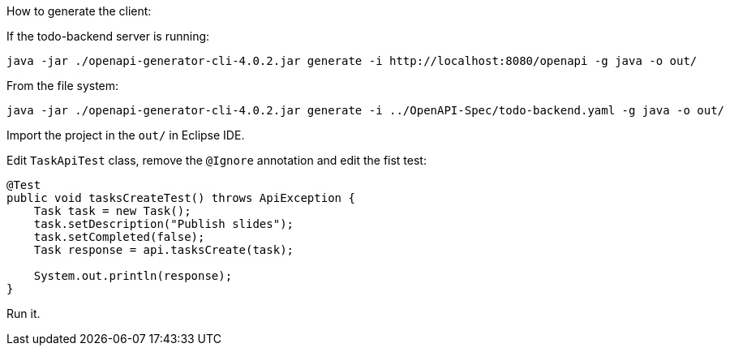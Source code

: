 How to generate the client:

If the todo-backend server is running:

```
java -jar ./openapi-generator-cli-4.0.2.jar generate -i http://localhost:8080/openapi -g java -o out/
```

From the file system:

```
java -jar ./openapi-generator-cli-4.0.2.jar generate -i ../OpenAPI-Spec/todo-backend.yaml -g java -o out/
```

Import the project in the `out/` in Eclipse IDE.

Edit `TaskApiTest` class, remove the `@Ignore` annotation and edit the fist test:

```java
@Test
public void tasksCreateTest() throws ApiException {
    Task task = new Task();
    task.setDescription("Publish slides");
    task.setCompleted(false);
    Task response = api.tasksCreate(task);

    System.out.println(response);
}
```

Run it.